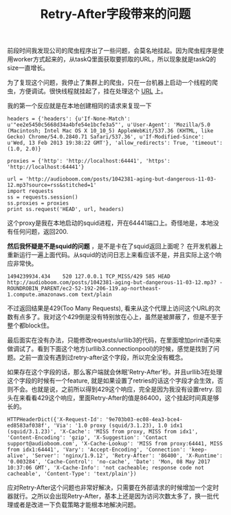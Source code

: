 #+title: Retry-After字段带来的问题

前段时间我发现公司的爬虫程序出了一些问题，会莫名地挂起。因为爬虫程序是使用worker方式起来的，从taskQ里面获取要抓取的URL，所以现象就是taskQ的size一直增长。

为了复现这个问题，我停止了集群上的爬虫，只在一台机器上启动一个线程的爬虫，方便调试。很快线程就挂起了，挂在处理这个 [[http://audioboom.com/posts/1042381-aging-but-dangerous-11-03-12.mp3?source=rss&stitched=1][URL]] 上。

我的第一个反应就是在本地创建相同的请求来复现一下
#+BEGIN_EXAMPLE
headers = {'headers': {u'If-None-Match': u'"ee2e5450c5668d34a4bfe54e1bcfe3a5"', u'User-Agent': 'Mozilla/5.0 (Macintosh; Intel Mac OS X 10_10_5) AppleWebKit/537.36 (KHTML, like Gecko) Chrome/54.0.2840.71 Safari/537.36', u'If-Modified-Since': u'Wed, 13 Feb 2013 19:38:22 GMT'}, 'allow_redirects': True, 'timeout': (1.0, 2.0)}

proxies = {'http': 'http://localhost:64441', 'https': 'http://localhost:64441'}

url = 'http://audioboom.com/posts/1042381-aging-but-dangerous-11-03-12.mp3?source=rss&stitched=1'
import requests
ss = requests.session()
ss.proxies = proxies
print ss.request('HEAD', url, headers)
#+END_EXAMPLE
这个proxy是我在本地启动的squid进程，开在64441端口上。奇怪地是，本地没有任何问题，返回200.

*然后我怀疑是不是squid的问题* ，是不是卡在了squid返回上面呢？ 在开发机器上重新运行一遍上面代码。从squid的访问日志上来看应该不是，并且实际上这个响应非常快。
#+BEGIN_EXAMPLE
1494239934.434    520 127.0.0.1 TCP_MISS/429 585 HEAD http://audioboom.com/posts/1042381-aging-but-dangerous-11-03-12.mp3? - ROUNDROBIN_PARENT/ec2-52-192-206-119.ap-northeast-1.compute.amazonaws.com text/plain
#+END_EXAMPLE
不过返回结果是429(Too Many Requests), 看来从这个代理上访问这个URL的次数有点多了。我对这个429倒是没有特别放在心上，虽然是被屏蔽了，但是不至于整个都block住。

最后面实在没有办法，只能修改requests/urllib3的代码，在里面增加print语句来做调试了。看到下面这个地方(urllib3.connectionpool)的时候，感觉是找到了问题。之前一直没有遇到过retry-after这个字段，所以完全没有概念。

[[../images/issue-of-retry-after.png]]

如果存在这个字段的话，那么客户端就会休眠'Retry-After'秒。并且urllib3在处理这个字段的时候有一个feature, 就是如果设置了retries的话这个字段才会生效，否则不会。也就是说，之前所以得到429这个响应，完全是因为我没有设置retry. 回头在来看看429这个响应，里面Retry-After的值是86400，这个挂起时间真是够长的。

#+BEGIN_EXAMPLE
HTTPHeaderDict({'X-Request-Id': '9e703b03-ec08-4ea3-bce4-ed8583af038f', 'Via': '1.0 proxy (squid/3.1.23), 1.0 idx1 (squid/3.1.23)', 'X-Cache': 'MISS from proxy, MISS from idx1', 'Content-Encoding': 'gzip', 'X-Suggestion': 'Contact support@audioboom.com', 'X-Cache-Lookup': 'MISS from proxy:64441, MISS from idx1:64441', 'Vary': 'Accept-Encoding', 'Connection': 'keep-alive', 'Server': 'nginx/1.9.12', 'Retry-After': '86400', 'X-Runtime': '0.003284', 'Cache-Control': 'no-cache', 'Date': 'Mon, 08 May 2017 10:37:06 GMT', 'X-Cache-Info': 'not cacheable; response code not cacheable', 'Content-Type': 'text/plain'})
#+END_EXAMPLE

应对Retry-After这个问题也非常好解决，只需要在外部请求的时候增加一个定时器就行。之所以会出现Retry-After，基本上还是因为访问次数太多了，换一批代理或者是改进一下负载策略才能根本地解决问题。
